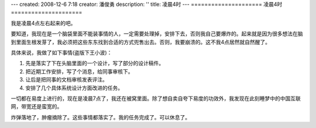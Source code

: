 ---
created: 2008-12-6 7:18
creator: 潘俊勇
description: ''
title: 凌晨4时
---
=====================
凌晨4时
=====================

.. image:: img/night.jpg
   :class: float-right

我是凌晨4点左右起来的吧。

要知道，我现在是一个脑袋里面不能装事情的人，一定需要处理掉，安排下去，否则我自己要爆炸的。起来就是因为很多想法在脑到里面生根发芽了，我必须把这些东东找到合适的方式兜售出去。否则，我要崩溃的。这不我4点居然就自然醒了。

具体来说，我做了如下事情(盗版下王小波)：

1. 先是落实了下在头脑里面的一个设计，写了部分的设计稿件。
2. 把近期工作安排，写了个消息，给同事审核下。
3. 让后是把同事的文档审核发表评注。
4. 安排了几个具体系统设计方面改进的任务。

一切都在易度上进行的，现在是凌晨7点了，我还在被窝里面。除了想自卖自夸下易度的功效外，我发现在此刻睡梦中的中国互联网，带宽还是蛮宽的。

炸弹落地了，肿瘤摘除了。这些事情都落实了。我的任务完成了。可以休息了。

